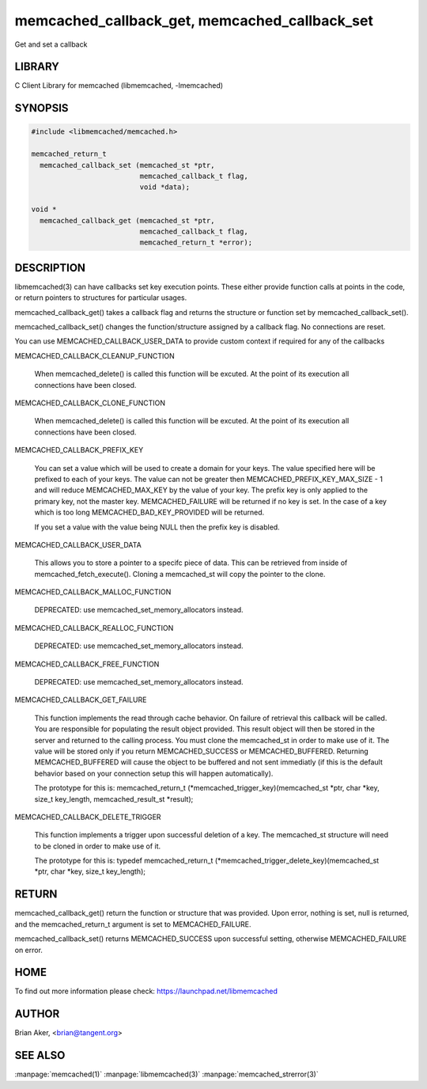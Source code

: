 .. highlight:: perl


memcached_callback_get, memcached_callback_set
**********************************************


Get and set a callback


*******
LIBRARY
*******


C Client Library for memcached (libmemcached, -lmemcached)


********
SYNOPSIS
********



.. code-block:: perl

   #include <libmemcached/memcached.h>
 
   memcached_return_t 
     memcached_callback_set (memcached_st *ptr, 
                             memcached_callback_t flag, 
                             void *data);
 
   void *
     memcached_callback_get (memcached_st *ptr, 
                             memcached_callback_t flag,
                             memcached_return_t *error);



***********
DESCRIPTION
***********


libmemcached(3) can have callbacks set key execution points. These either
provide function calls at points in the code, or return pointers to
structures for particular usages.

memcached_callback_get() takes a callback flag and returns the structure or
function set by memcached_callback_set().

memcached_callback_set() changes the function/structure assigned by a
callback flag. No connections are reset.

You can use MEMCACHED_CALLBACK_USER_DATA to provide custom context if required for any 
of the callbacks


MEMCACHED_CALLBACK_CLEANUP_FUNCTION
 
 When memcached_delete() is called this function will be excuted. At the
 point of its execution all connections have been closed.
 


MEMCACHED_CALLBACK_CLONE_FUNCTION
 
 When memcached_delete() is called this function will be excuted. At the
 point of its execution all connections have been closed.
 


MEMCACHED_CALLBACK_PREFIX_KEY
 
 You can set a value which will be used to create a domain for your keys.
 The value specified here will be prefixed to each of your keys. The value can not
 be greater then MEMCACHED_PREFIX_KEY_MAX_SIZE - 1 and will reduce MEMCACHED_MAX_KEY by
 the value of your key. The prefix key is only applied to the primary key,
 not the master key. MEMCACHED_FAILURE will be returned if no key is set. In the case
 of a key which is too long MEMCACHED_BAD_KEY_PROVIDED will be returned.
 
 If you set a value with the value being NULL then the prefix key is disabled.


MEMCACHED_CALLBACK_USER_DATA
 
 This allows you to store a pointer to a specifc piece of data. This can be
 retrieved from inside of memcached_fetch_execute(). Cloning a memcached_st
 will copy the pointer to the clone.
 


MEMCACHED_CALLBACK_MALLOC_FUNCTION
 
 DEPRECATED: use memcached_set_memory_allocators instead.
 


MEMCACHED_CALLBACK_REALLOC_FUNCTION
 
 DEPRECATED: use memcached_set_memory_allocators instead.
 


MEMCACHED_CALLBACK_FREE_FUNCTION
 
 DEPRECATED: use memcached_set_memory_allocators instead.
 


MEMCACHED_CALLBACK_GET_FAILURE
 
 This function implements the read through cache behavior. On failure of retrieval this callback will be called. 
 You are responsible for populating the result object provided. This result object will then be stored in the server and
 returned to the calling process. You must clone the memcached_st in order to
 make use of it. The value will be stored only if you return
 MEMCACHED_SUCCESS or MEMCACHED_BUFFERED. Returning MEMCACHED_BUFFERED will
 cause the object to be buffered and not sent immediatly (if this is the default behavior based on your connection setup this will happen automatically).
 
 The prototype for this is:
 memcached_return_t (\*memcached_trigger_key)(memcached_st \*ptr, char \*key, size_t key_length, memcached_result_st \*result);
 


MEMCACHED_CALLBACK_DELETE_TRIGGER
 
 This function implements a trigger upon successful deletion of a key. The memcached_st structure will need to be cloned
 in order to make use of it.
 
 The prototype for this is:
 typedef memcached_return_t (\*memcached_trigger_delete_key)(memcached_st \*ptr, char \*key, size_t key_length);
 



******
RETURN
******


memcached_callback_get() return the function or structure that was provided.
Upon error, nothing is set, null is returned, and the memcached_return_t
argument is set to MEMCACHED_FAILURE.

memcached_callback_set() returns MEMCACHED_SUCCESS upon successful setting,
otherwise MEMCACHED_FAILURE on error.


****
HOME
****


To find out more information please check:
`https://launchpad.net/libmemcached <https://launchpad.net/libmemcached>`_


******
AUTHOR
******


Brian Aker, <brian@tangent.org>


********
SEE ALSO
********


:manpage:`memcached(1)` :manpage:`libmemcached(3)` :manpage:`memcached_strerror(3)`
